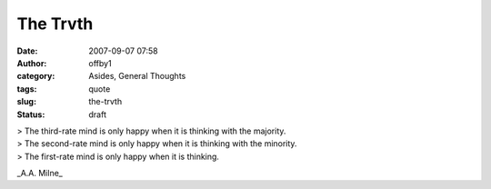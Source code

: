 The Trvth
#########
:date: 2007-09-07 07:58
:author: offby1
:category: Asides, General Thoughts
:tags: quote
:slug: the-trvth
:status: draft

| > The third-rate mind is only happy when it is thinking with the
  majority.
| > The second-rate mind is only happy when it is thinking with the
  minority.
| > The first-rate mind is only happy when it is thinking.

\_A.A. Milne\_
